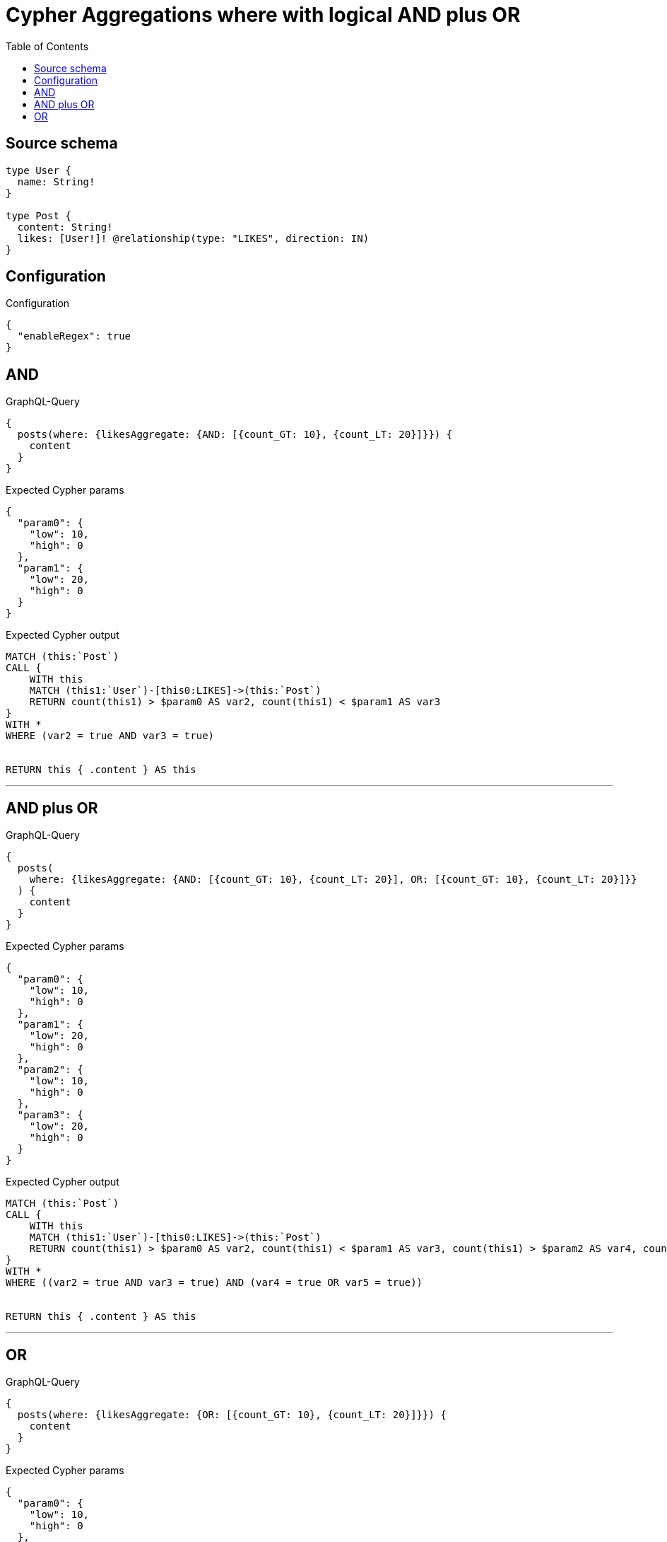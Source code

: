 :toc:

= Cypher Aggregations where with logical AND plus OR

== Source schema

[source,graphql,schema=true]
----
type User {
  name: String!
}

type Post {
  content: String!
  likes: [User!]! @relationship(type: "LIKES", direction: IN)
}
----

== Configuration

.Configuration
[source,json,schema-config=true]
----
{
  "enableRegex": true
}
----
== AND

.GraphQL-Query
[source,graphql]
----
{
  posts(where: {likesAggregate: {AND: [{count_GT: 10}, {count_LT: 20}]}}) {
    content
  }
}
----

.Expected Cypher params
[source,json]
----
{
  "param0": {
    "low": 10,
    "high": 0
  },
  "param1": {
    "low": 20,
    "high": 0
  }
}
----

.Expected Cypher output
[source,cypher]
----
MATCH (this:`Post`)
CALL {
    WITH this
    MATCH (this1:`User`)-[this0:LIKES]->(this:`Post`)
    RETURN count(this1) > $param0 AS var2, count(this1) < $param1 AS var3
}
WITH *
WHERE (var2 = true AND var3 = true)


RETURN this { .content } AS this
----

'''

== AND plus OR

.GraphQL-Query
[source,graphql]
----
{
  posts(
    where: {likesAggregate: {AND: [{count_GT: 10}, {count_LT: 20}], OR: [{count_GT: 10}, {count_LT: 20}]}}
  ) {
    content
  }
}
----

.Expected Cypher params
[source,json]
----
{
  "param0": {
    "low": 10,
    "high": 0
  },
  "param1": {
    "low": 20,
    "high": 0
  },
  "param2": {
    "low": 10,
    "high": 0
  },
  "param3": {
    "low": 20,
    "high": 0
  }
}
----

.Expected Cypher output
[source,cypher]
----
MATCH (this:`Post`)
CALL {
    WITH this
    MATCH (this1:`User`)-[this0:LIKES]->(this:`Post`)
    RETURN count(this1) > $param0 AS var2, count(this1) < $param1 AS var3, count(this1) > $param2 AS var4, count(this1) < $param3 AS var5
}
WITH *
WHERE ((var2 = true AND var3 = true) AND (var4 = true OR var5 = true))


RETURN this { .content } AS this
----

'''

== OR

.GraphQL-Query
[source,graphql]
----
{
  posts(where: {likesAggregate: {OR: [{count_GT: 10}, {count_LT: 20}]}}) {
    content
  }
}
----

.Expected Cypher params
[source,json]
----
{
  "param0": {
    "low": 10,
    "high": 0
  },
  "param1": {
    "low": 20,
    "high": 0
  }
}
----

.Expected Cypher output
[source,cypher]
----
MATCH (this:`Post`)
CALL {
    WITH this
    MATCH (this1:`User`)-[this0:LIKES]->(this:`Post`)
    RETURN count(this1) > $param0 AS var2, count(this1) < $param1 AS var3
}
WITH *
WHERE (var2 = true OR var3 = true)


RETURN this { .content } AS this
----

'''

